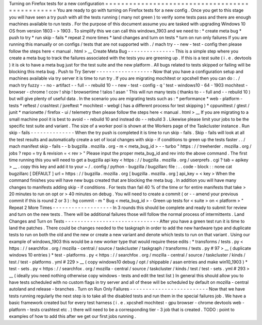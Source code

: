 Turning
on
Firefox
tests
for
a
new
configuration
=
=
=
=
=
=
=
=
=
=
=
=
=
=
=
=
=
=
=
=
=
=
=
=
=
=
=
=
=
=
=
=
=
=
=
=
=
=
=
=
=
=
=
=
=
=
=
=
You
are
ready
to
go
with
turning
on
Firefox
tests
for
a
new
config
.
Once
you
get
to
this
stage
you
will
have
seen
a
try
push
with
all
the
tests
running
(
many
not
green
)
to
verify
some
tests
pass
and
there
are
enough
machines
available
to
run
tests
.
For
the
purpose
of
this
document
assume
you
are
tasked
with
upgrading
Windows
10
OS
from
version
1803
-
>
1903
.
To
simplify
this
we
can
call
this
windows_1903
and
we
need
to
:
*
create
meta
bug
*
push
to
try
*
run
skip
-
fails
*
repeat
2
more
times
*
land
changes
and
turn
on
tests
*
turn
on
run
only
failures
If
you
are
running
this
manually
or
on
configs
/
tests
that
are
not
supported
with
.
/
mach
try
-
-
new
-
test
-
config
then
please
follow
the
steps
here
<
manual
.
html
>
__
Create
Meta
Bug
-
-
-
-
-
-
-
-
-
-
-
-
-
-
-
This
is
a
simple
step
where
you
create
a
meta
bug
to
track
the
failures
associated
with
the
tests
you
are
greening
up
.
If
this
is
a
test
suite
(
i
.
e
.
devtools
)
it
is
ok
to
have
a
meta
bug
just
for
the
test
suite
and
the
new
platform
.
All
bugs
related
to
tests
skipped
or
failing
will
be
blocking
this
meta
bug
.
Push
to
Try
Server
-
-
-
-
-
-
-
-
-
-
-
-
-
-
-
-
-
-
Now
that
you
have
a
configuration
setup
and
machines
available
via
try
server
it
is
time
to
run
try
.
If
you
are
migrating
mochitest
or
xpcshell
then
you
can
do
:
.
/
mach
try
fuzzy
-
-
no
-
artifact
-
-
full
-
-
rebuild
10
-
-
new
-
test
-
config
-
q
'
test
-
windows10
-
64
-
1903
mochitest
-
browser
-
chrome
!
ccov
!
ship
!
browsertime
!
talos
!
asan
'
This
will
run
many
tests
(
thanks
to
-
-
full
and
-
-
rebuild
10
)
but
will
give
plenty
of
useful
data
.
In
the
scenario
you
are
migrating
tests
such
as
:
*
performance
*
web
-
platform
-
tests
*
reftest
/
crashtest
/
jsreftest
*
mochitest
-
webgl
(
has
a
different
process
for
test
skipping
)
*
cppunittest
/
gtest
/
junit
*
marionette
/
firefox
-
ui
/
telemetry
then
please
follow
the
steps
here
<
manual
.
html
>
__
If
you
are
migrating
to
a
small
machine
pool
it
is
best
to
avoid
-
-
rebuild
10
and
instead
do
-
-
rebuild
3
.
Likewise
please
limit
your
jobs
to
be
the
specific
test
suite
and
variant
.
The
size
of
a
worker
pool
is
shown
at
the
Workers
page
of
the
Taskcluster
instance
.
Run
skip
-
fails
-
-
-
-
-
-
-
-
-
-
-
-
-
-
When
the
try
push
is
completed
it
is
time
to
run
skip
-
fails
.
Skip
-
fails
will
look
at
all
the
test
results
and
automatically
create
a
set
of
local
changes
with
skip
-
if
conditions
to
green
up
the
tests
faster
.
.
/
mach
manifest
skip
-
fails
-
-
b
bugzilla
.
mozilla
.
org
-
m
<
meta_bug_id
>
-
-
turbo
"
https
:
/
/
treeherder
.
mozilla
.
org
/
jobs
?
repo
=
try
&
revision
=
<
rev
>
"
Please
input
the
proper
meta_bug_id
and
rev
into
the
above
command
.
The
first
time
running
this
you
will
need
to
get
a
bugzilla
api
key
<
https
:
/
/
bugzilla
.
mozilla
.
org
/
userprefs
.
cgi
?
tab
=
apikey
>
__
.
copy
this
key
and
add
it
to
your
~
/
.
config
/
python
-
bugzilla
/
bugzillarc
file
:
.
.
code
-
block
:
:
none
cat
bugzillarc
[
DEFAULT
]
url
=
https
:
/
/
bugzilla
.
mozilla
.
org
[
bugzilla
.
mozilla
.
org
]
api_key
=
<
key
>
When
the
command
finishes
you
will
have
new
bugs
created
that
are
blocking
the
meta
bug
.
In
addition
you
will
have
many
changes
to
manifests
adding
skip
-
if
conditions
.
For
tests
than
fail
40
%
of
the
time
or
for
entire
manifests
that
take
>
20
minutes
to
run
on
opt
or
>
40
minutes
on
debug
.
You
will
need
to
create
a
commit
(
or
-
-
amend
your
previous
commit
if
this
is
round
2
or
3
)
:
hg
commit
-
m
"
Bug
<
meta_bug_id
>
-
Green
up
tests
for
<
suite
>
on
<
platform
>
"
Repeat
2
More
Times
-
-
-
-
-
-
-
-
-
-
-
-
-
-
-
-
-
-
-
In
3
rounds
this
should
be
complete
and
ready
to
submit
for
review
and
turn
on
the
new
tests
.
There
will
be
additional
failures
those
will
follow
the
normal
process
of
intermittents
.
Land
Changes
and
Turn
on
Tests
-
-
-
-
-
-
-
-
-
-
-
-
-
-
-
-
-
-
-
-
-
-
-
-
-
-
-
-
-
-
After
you
have
a
green
test
run
it
is
time
to
land
the
patches
.
There
could
be
changes
needed
to
the
taskgraph
in
order
to
add
the
new
hardware
type
and
duplicate
tests
to
run
on
both
the
old
and
the
new
or
create
a
new
variant
and
denote
which
tests
to
run
on
that
variant
.
Using
our
example
of
windows_1903
this
would
be
a
new
worker
type
that
would
require
these
edits
:
*
transforms
/
tests
.
py
<
https
:
/
/
searchfox
.
org
/
mozilla
-
central
/
source
/
taskcluster
/
taskgraph
/
transforms
/
tests
.
py
#
97
>
__
(
duplicate
windows
10
entries
)
*
test
-
platforms
.
py
<
https
:
/
/
searchfox
.
org
/
mozilla
-
central
/
source
/
taskcluster
/
kinds
/
test
/
test
-
platforms
.
yml
#
229
>
__
(
copy
windows10
debug
/
opt
/
shippable
/
asan
entries
and
make
win10_1903
)
*
test
-
sets
.
py
<
https
:
/
/
searchfox
.
org
/
mozilla
-
central
/
source
/
taskcluster
/
kinds
/
test
/
test
-
sets
.
yml
#
293
>
__
(
ideally
you
need
nothing
otherwise
copy
windows
-
tests
and
edit
the
test
list
)
In
general
this
should
allow
you
to
have
tests
scheduled
with
no
custom
flags
in
try
server
and
all
of
these
will
be
scheduled
by
default
on
mozilla
-
central
autoland
and
release
-
branches
.
Turn
on
Run
Only
Failures
-
-
-
-
-
-
-
-
-
-
-
-
-
-
-
-
-
-
-
-
-
-
-
-
-
Now
that
we
have
tests
running
regularly
the
next
step
is
to
take
all
the
disabled
tests
and
run
them
in
the
special
failures
job
.
We
have
a
basic
framework
created
but
for
every
test
harness
(
i
.
e
.
xpcshell
mochitest
-
gpu
browser
-
chrome
devtools
web
-
platform
-
tests
crashtest
etc
.
)
there
will
need
to
be
a
corresponding
tier
-
3
job
that
is
created
.
TODO
:
point
to
examples
of
how
to
add
this
after
we
get
our
first
jobs
running
.
